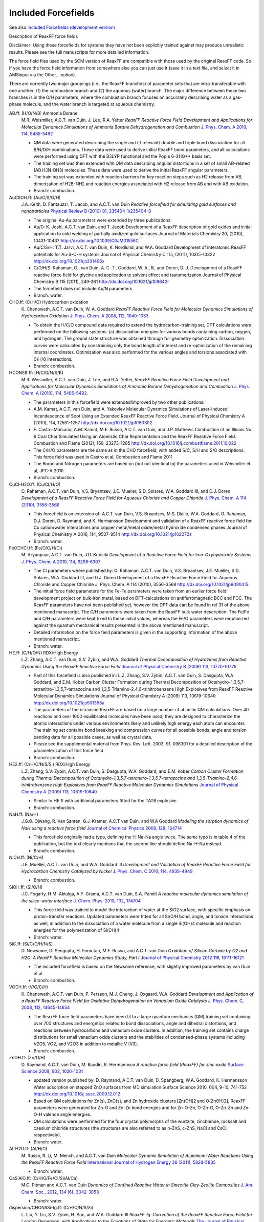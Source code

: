 Included Forcefields
####################

.. _forcefields: 

See also `Included Forcefields (development version) <Included_Forcefields_Trunk.html>`__


Description of ReaxFF force fields


Disclaimer:  Using these forcefields for systems they have not been explicitly trained against
may produce unrealistic results. Please see the full manuscripts for more detailed information.

The force field files used by the SCM version of ReaxFF are compatible with those used by the
original ReaxFF code. So if you have the force field information from somewhere else you can
just use it (save it in a text file, and select it in AMSinput via the Other... option).

There are currently two major groupings (i.e., the ReaxFF branches) of parameter sets that are
intra-transferable with one another: (1) the combustion branch and (2) the aqueous (water) branch.
The major difference between these two branches is in the O/H parameters, where the combustion
branch focuses on accurately describing water as a gas-phase molecule, and the water branch is
targeted at aqueous chemistry.

AB.ff: (H/O/N/B) Ammonia Borane
   M.R. Weismiller, A.C.T. van Duin, J. Lee, R.A. Yetter *ReaxFF Reactive Force Field Development and Applications for Molecular Dynamics Simulations of Ammonia Borane Dehydrogenation and Combustion* `J. Phys. Chem. A 2010, 114, 5485-5492 <http://dx.doi.org/10.1021/jp100136c>`__

   - QM data were generated describing the single and (if relevant) double and triple bond dissociation for all B/N/O/H combinations. These data were used to derive initial ReaxFF bond parameters, and all calculations were performed using DFT with the B3LYP functional and the Pople 6-311G** basis set.
   - The training set was then extended with QM data describing angular distortions in a set of small AB-related (AB  H3N-BH3) molecules. These data were used to derive the initial ReaxFF angular parameters.
   - The training set was extended with reaction barriers for key reaction steps such as H2 release from AB, dimerization of H2B-NH2 and reaction energies associated with H2 release from AB and with AB oxidation.
   - Branch: combustion.


AuCSOH.ff: (Au/C/S/O/H)
   J.A. Keith, D. Fantauzzi, T. Jacob, and A.C.T. van Duin *Reactive forcefield for simulating gold surfaces and nanoparticles* `Physical Review B (2010) 81, 235404-1/235404-8 <http://dx.doi.org/10.1103/PhysRevB.81.235404>`__

   - The original Au-Au parameters were extended by three publications:
   - Au/O: K. Joshi, A.C.T. van Duin, and T. Jacob Development of a ReaxFF description of gold oxides and initial application to cold welding of partially oxidized gold surfaces Journal of Materials Chemistry 20, (2010),  10431-10437 http://dx.doi.org/10.1039/C0JM01556C
   - Au/C/S/H: T.T. Jarvi, A.C.T. van Duin, K. Nordlund, and W.A. Goddard Development of interatomic ReaxFF potentials for Au-S-C-H systems Journal of Physical Chemistry C 115, (2011), 10315-10322 http://dx.doi.org/10.1021/jp201496x
   - C/O/H/S: Rahaman, O., van Duin, A. C. T., Goddard, W. A., III, and Doren, D. J. Development of a ReaxFF reactive force field for glycine and application to solvent effect and tautomerization Journal of Physical Chemistry B 115 (2011), 249-261 http://dx.doi.org/10.1021/jp108642r
   - The forcefield does not include Au/N parameters
   - Branch: water.


CHO.ff: (C/H/O) Hydrocarbon oxidation
   K.\  Chenoweth, A.C.T. van Duin, W. A. Goddard *ReaxFF Reactive Force Field for Molecular Dynamics Simulations of Hydrocarbon Oxidation* `J. Phys. Chem. A 2008, 112, 1040-1053 <http://dx.doi.org/10.1021/jp709896w>`__

   - To obtain the H/C/O compound data required to extend the hydrocarbon-training set, DFT calculations were performed on the following systems: (a) dissociation energies for various bonds containing carbon, oxygen, and hydrogen.  The ground state structure was obtained through full geometry optimization.  Dissociation curves were calculated by constraining only the bond length of interest and re-optimization of the remaining internal coordinates. Optimization was also performed for the various angles and torsions associated with C/H/O interactions.
   - Branch: combustion.


HCONSB.ff: (H/C/O/N/S/B)
   M.R. Weismiller, A.C.T. van Duin, J. Lee, and R.A. Yetter, *ReaxFF Reactive Force Field Development and Applications for Molecular Dynamics Simulations of Ammonia Borane Dehydrogenation and Combustion* `J. Phys. Chem. A (2010), 114, 5485-5492. <http://dx.doi.org/10.1021/jp100136c>`__

   - The parameters in this forcefield were extended/improved by two other publications:
   - A.M. Kamat, A.C.T. van Duin, and A. Yakovlev Molecular Dynamics Simulations of Laser-Induced Incandescence of Soot Using an Extended ReaxFF Reactive Force Field. Journal of Physical Chemistry A (2010), 114, 12561-1257 http://dx.doi.org/10.1021/jp1080302
   - F.\  Castro-Marcano, A.M. Kamat, M.F. Russo, A.C.T. van Duin, and J.P. Mathews Combustion of an Illinois No. 6 Coal Char Simulated Using an Atomistic Char Representation and the ReaxFF Reactive Force Field. Combustion and Flame (2012), 159, 23273-1285 http://dx.doi.org/10.1016/j.combustflame.2011.10.022
   - The C/H/O parameters are the same as in the CHO forcefield, with added S/C, S/H and S/O descriptions. This force field was used in Castro et al, Combustion and Flame 2011
   - The Boron and Nitrogen parameters are based on (but not identical to) the parameters used in Weismiller et al, JPC-A 2010.
   - Branch: combustion.


CuCl-H2O.ff: (Cu/Cl/H/O)
   O.\  Rahaman, A.C.T. van Duin, V.S. Bryantsev, J.E. Mueller, S.D. Solares, W.A. Goddard III, and D.J. Doren *Development of a ReaxFF Reactive Force Field for Aqueous Chloride and Copper Chloride* `J. Phys. Chem. A 114 (2010), 3556-3568 <http://dx.doi.org/10.1021/jp9090415>`__

   - This forcefield is an extension of: A.C.T. van Duin, V.S. Bryantsev, M.S. Diallo, W.A. Goddard, O. Rahaman, D.J. Doren, D. Raymand, and K. Hermansson Development and validation of a ReaxFF reactive force field for Cu cation/water interactions and copper metal/metal oxide/metal hydroxide condensed phases Journal of Physical Chemistry A 2010, 114, 9507-9514 http://dx.doi.org/10.1021/jp102272z
   - Branch: water.


FeOCHCl.ff: (Fe/O/C/H/Cl)
   M.\  Aryanpour, A.C.T. van Duin, J.D. Kubicki *Development of a Reactive Force Field for Iron-Oxyhydroxide Systems* `J. Phys. Chem. A 2010, 114, 6298-6307 <http://dx.doi.org/10.1021/jp101332k>`__

   - The Cl parameters where published by: O. Rahaman, A.C.T. van Duin, V.S. Bryantsev, J.E. Mueller, S.D. Solares, W.A. Goddard III, and D.J. Doren Development of a ReaxFF Reactive Force Field for Aqueous Chloride and Copper Chloride J. Phys. Chem. A 114 (2010), 3556-3568 http://dx.doi.org/10.1021/jp9090415
   - The initial force field parameters for the Fe-Fe parameters were taken from an earlier force field development project on bulk-iron metal, based on DFT-calculations on antiferromagnetic BCC and FCC. The ReaxFF parameters have not been published yet, however the DFT data can be found in ref 31 of the above mentioned manuscript. The O/H parameters were taken from the ReaxFF bulk water description. The Fe/Fe and O/H parameters were kept fixed to these initial values, whereas the Fe/O parameters were reoptimized against the quantum mechanical results presented in the above mentioned manuscript.
   - Detailed information on the force field parameters is given in the supporting information of the above mentioned manuscript.
   - Branch: water.


HE.ff: (C/H/O/N) RDX/High Energy
   L.Z. Zhang, A.C.T. van Duin, S.V. Zybin, and W.A. Goddard *Thermal Decomposition of Hydrazines from Reactive Dynamics Using the ReaxFF Reactive Force Field* `Journal of Physical Chemistry B (2009) 113, 10770-10778 <http://dx.doi.org/10.1021/jp900194d>`__

   - Part of this forcefield is also published in: L.Z. Zhang, S.V. Zybin, A.C.T. van Duin, S. Dasgupta, W.A. Goddard, and E.M. Kober Carbon Cluster Formation during Thermal Decomposition of Octahydro-1,3,5,7-tetranitro-1,3,5,7-tetrazocine and 1,3,5-Triamino-2,4,6-trinitrobenzene High Explosives from ReaxFF Reactive Molecular Dynamics Simulations Journal of Physical Chemistry A (2009) 113, 10619-10640 http://dx.doi.org/10.1021/jp901353a

   - The parameters of the nitramine ReaxFF are based on a large number of ab initio QM calculations. Over 40 reactions and over 1600 equilibrated molecules have been used; they are designed to characterize the atomic interactions under various environments likely and unlikely high energy each atom can encounter. The training set contains bond breaking and compression curves for all possible bonds, angle and torsion bending data for all possible cases, as well as crystal data.
   - Please see the supplemental material from Phys. Rev. Lett. 2003, 91, 098301 for a detailed description of the parameterization of this force field.
   - Branch: combustion.


HE2.ff: (C/H/O/N/S/Si) RDX/High Energy
   L.Z. Zhang, S.V. Zybin, A.C.T. van Duin, S. Dasgupta, W.A. Goddard, and E.M. Kober *Carbon Cluster Formation during Thermal Decomposition of Octahydro-1,3,5,7-tetranitro-1,3,5,7-tetrazocine and 1,3,5-Triamino-2,4,6-trinitrobenzene High Explosives from ReaxFF Reactive Molecular Dynamics Simulations* `Journal of Physical Chemistry A (2009) 113, 10619-10640 <http://dx.doi.org/10.1021/jp901353a>`__

   - Similar to HE.ff with additional parameters fitted for the TATB explosive
   - Branch: combustion.


NaH.ff: (Na/H)
   J.G.O. Ojwang, R. Van Santen, G.J. Kramer, A.C.T van Duin, and W.A Goddard *Modeling the sorption dynamics of NaH using a reactive force field* `Journal of Chemical Physics 2008, 128, 164714 <http://dx.doi.org/10.1063/1.2908737>`__

   - This forcefield originally had a typo, defining the H-Na-Na angle twice. The same typo is in table 4 of the publication, but the text clearly mentions that the second line should define Na-H-Na instead.
   - Branch: combustion.


NiCH.ff: (Ni/C/H)
   J.E. Mueller, A.C.T. van Duin, and W.A. Goddard III *Development and Validation of ReaxFF Reactive Force Field for Hydrocarbon Chemistry Catalyzed by Nickel* `J. Phys. Chem. C 2010, 114, 4939-4949 <http://dx.doi.org/10.1021/jp9035056>`__

   - Branch: combustion.


SiOH.ff: (Si/O/H)
   J.C. Fogarty, H.M. Aktulga, A.Y. Grama, A.C.T. van Duin, S.A. Pandit *A reactive molecular dynamics simulation of the silica-water interface* `J. Chem. Phys. 2010, 132, 174704 <http://dx.doi.org/10.1063/1.3407433>`__

   - This force field was trained to model the interaction of water at the SiO2 surface, with specific emphasis on proton-transfer reactions.  Updated parameters were fitted for all Si/O/H bond, angle, and torsion interactions as well, in addition to the dissociation of a water molecule from a single Si(OH)4 molecule and reaction energies for the polymerization of Si(OH)4
   - Branch: water.


SiC.ff: (Si/C/O/H/N/S)
   D.\  Newsome, D. Sengupta, H. Foroutan, M.F. Russo, and A.C.T. van Duin *Oxidation of Silicon Carbide by O2 and H2O: A ReaxFF Reactive Molecular Dynamics Study, Part I* `Journal of Physical Chemistry 2012 116, 16111-16121 <http://dx.doi.org/10.1021/jp306391p>`__

   - The included forcefield is based on the Newsome reference, with slightly improved parameters by van Duin et al.
   - Branch: combustion.


VOCH.ff: (V/O/C/H)
   K.\  Chenoweth, A.C.T. van Duin, P. Persson, M.J. Cheng, J. Oxgaard, W.A. Goddard *Development and Application of a ReaxFF Reactive Force Field for Oxidative Dehydrogenation on Vanadium Oxide Catalysts* `J. Phys. Chem. C, 2008, 112, 14645-14654 <http://dx.doi.org/10.1021/jp802134x>`__

   - The ReaxFF force field parameters have been fit to a large quantum mechanics (QM) training set containing over 700 structures and energetics related to bond dissociations, angle and dihedral distortions, and reactions between hydrocarbons and vanadium oxide clusters. In addition, the training set contains charge distributions for small vanadium oxide clusters and the stabilities of condensed-phase systems including V2O5, VO2, and V2O3 in addition to metallic V (V0).
   - Branch: combustion.


ZnOH.ff: (Zn/O/H)
   D.\  Raymand, A.C.T. van Duin, M. Baudin, K. Hermannson *A reactive force field (ReaxFF) for zinc oxide* `Surface Science 2008, 602, 1020-1031 <http://dx.doi.org/10.1016/j.susc.2007.12.023>`__

   - updated version published by: D. Raymand, A.C.T. van Duin, D. Spangberg, W.A. Goddard, K. Hermansson Water adsorption on stepped ZnO surfaces from MD simulation Surface Science 2010, 604, 9-10, 741-752 http://dx.doi.org/10.1016/j.susc.2009.12.012
   - Based on QM calculations for Zn(s), ZnO(s), and Zn hydroxide clusters [Zn(OH)2 and O(ZnOH)2], ReaxFF parameters were generated for Zn-O and Zn-Zn bond energies and for Zn-O-Zn, O-Zn-O, O-Zn-Zn and Zn-O-H valence angle energies.
   - QM calculations were performed for the four crystal polymorphs of the wurtzite, zincblende, rocksalt and caesium chloride structures (the structures are also referred to as h-ZnS, c-ZnS, NaCl and CsCl, respectively).
   - Branch: water.


Al-H2O.ff: (Al/H/O)
   M.\  Russo, R. Li, M. Mench, and A.C.T. van Duin *Molecular Dynamic Simulation of Aluminum-Water Reactions Using the ReaxFF Reactive Force Field* `International Journal of Hydrogen Energy 36 (2011), 5828-5835 <http://dx.doi.org/10.1016/j.ijhydene.2011.02.035>`__

   - Branch: water.


CaSiAlO.ff: (C/H/O/Fe/Cl/Si/Al/Ca)
   M.C. Pitman and A.C.T. van Duin *Dynamics of Confined Reactive Water in Smectite Clay-Zeolite Composites* `J. Am. Chem. Soc., 2012, 134 (6), 3042-3053 <http://dx.doi.org/10.1021/ja208894m>`__

   - Branch: water.


dispersion/CHONSSi-lg.ff: (C/H/O/N/S/Si)
   L.\  Liu, Y. Liu, S.V. Zybin, H. Sun, and W.A. Goddard III *ReaxFF-lg: Correction of the ReaxFF Reactive Force Field for London Dispersion, with Applications to the Equations of State for Energetic Materials* `The Journal of Physical Chemistry A, 2011, 115(40), 11016-11022 <http://dx.doi.org/10.1021/jp201599t>`__

   - This forcefield adds London dispersion correction terms to reaxFF, and is optimized for the energetic materials RDX, PETN, TATB, and NM plus graphite, polyethylene, solid carbon dioxide, and solid N2, using the low temperature crystal structures to determine the lg correction parameters.
   - Branch: combustion.


CHOFeAlNiCuS.ff: (C/H/O/Fe/Al/Ni/Cu/S)
   O.\  Rahaman, A.C.T. van Duin, W.A. Goddard III, and D.J. Doren *Development of a ReaxFF reactive force field for glycine and application to solvent effect and tautomerization* `Journal of Physical Chemistry B 115 (2011), 249-261. <http://dx.doi.org/10.1021/jp204894m>`__

   - C/O/H parameters only. The Cu/Fe/Al/Ni parameters are from: Y.K. Shin, H. Kwak, C. Zou, A.V. Vasenkov, and A.C.T. van Duin Development and Validation of a ReaxFF Reactive Force Field for Fe/Al/Ni Alloys: Molecular Dynamics Study of Elastic Constants, Diffusion, and Segregation J. Phys. Chem. A, 2012, 116 (49), pp 12163--12174 http://dx.doi.org/10.1021/jp308507x
   - Not all cross-terms between the two forcefield files are defined, which might cause problems if the system has (for example) C-Cu interactions.
   - Branch: water.


AuSCH_2011.ff: (Au/S/C/H)
   T.T. Jarvi, A.C.T. van Duin, K. Nordlund, and W.A. Goddard III, *Development of Interatomic ReaxFF Potentials for Au-S-C-H Systems* `J. Phys. Chem. A, 115, 10315-10322 (2011) <http://dx.doi.org/10.1021/jp201496x>`__

   - Branch: combustion.


AuSCH_2013.ff: (Au/S/C/H)
   Gyun-Tack Bae and Christine M. Aikens *Improved ReaxFF Force Field Parameters for Au-S-C-H Systems* `Journal of Physical Chemistry A 2013 117 (40), 10438-10446 <http://dx.doi.org/10.1021/jp405992m>`__

   - Based upon: T.T. Jarvi, A.C.T. van Duin, K. Nordlund, and W.A. Goddard Development of interatomic ReaxFF potentials for Au-S-C-H systems. Journal of Physical Chemistry C 115, (2011), 10315-10322.
   - yields improvements for bond bending potential energy surfaces
   - aimes to agree with DFT geometries of small clusters and gold-thiolate nanoparticles
   - Branch: combustion.


PDMSDecomp.ff: (C/H/O/Si)
   K.\  Chenoweth, S. Cheung, A.C.T. van Duin, W.A. Goddard III, and E.M. Kober *Simulations on the Thermal Decomposition of a Poly(dimethylsiloxane) Polymer Using the ReaxFF Reactive Force Field* `J. Am. Chem. Soc., 2005, 127 (19), pp 7192-7202 <http://dx.doi.org/10.1021/ja050980t>`__

   - Specialized forcefield, designed to "investigate the failure of the poly(dimethylsiloxane) polymer (PDMS) at high temperatures and pressures and in the presence of various additives"
   - Line from the torsion block was referring to non-existent atoms from the atomic block and thus was removed.
   - Branch: combustion.


TiOCHNCl.ff: (C/H/O/N/S/Mg/P/Na/Ti/Cl/F)
   S.Y. Kim, A.C.T. van Duin, and J.D. Kubicki *Molecular dynamics simulations of the interactions between TiO2 nanoparticles and water with Na+ and Cl-, methanol, and formic acid using a reactive force field* `Journal of Materials Research / Volume 28 / Issue 03 / 2013, pp 513-520 <http://dx.doi.org/10.1557/jmr.2012.367>`__

   - used for simulating TiO2(both rutile and anatase) nanoparticles with water, methanol, and formic acid
   - The force field was validated by comparing water dissociative adsorption percentage and bond length between Na-O with density functional theory (DFT) and experimental results
   - Branch: water.


PtCH.ff: (C/H/Pt)
   C.F. Sanz-Navarro, P. Astrand, De Chen, M. Ronning, A.C.T. van Duin, T. Jacob, and W.A. Goddard III *Molecular Dynamics Simulations of the Interactions between Platinum Clusters and Carbon Platelets* `J. Phys. Chem. A 112, 1392-1402 (2008) <http://dx.doi.org/10.1021/jp074806y>`__

   - Branch: combustion.


BaYZrCHO.ff: (C/H/O/Ba/Zr/Y)
   A.C.T. van Duin, B.V. Merinov, S.S. Jang, and W.A. Goddard III *ReaxFF Reactive Force Field for Solid Oxide Fuel Cell Systems with Application to Oxygen Ion Transport in Yttria-Stabilized Zirconia* `J. Phys. Chem. A, 112, 3133-3140 (2008) <http://dx.doi.org/10.1021/jp076775c>`__

   - Branch: combustion.


CHONSSiPtZrNiCuCo.ff: (C/H/O/N/S/Si/Pt/Zr/Ni/Cu/Co)
   K.D. Nielson, A.C.T. van Duin, J. Oxgaard, W.Q. Deng, and W.A. Goddard III *Development of the ReaxFF Reactive Force Field for Describing Transition Metal Catalyzed Reactions, with Application to the Initial Stages of the Catalytic Formation of Carbon Nanotubes* `J. Phys. Chem. A, 109, 493-499 (2005) <http://dx.doi.org/10.1021/jp046244d>`__

   - Branch: combustion.


Glycine.ff: (C/H/O/N)
   O.\  Rahaman, A.C.T. van Duin, W.A. Goddard III, and D.J. Doren, *Development of a ReaxFF Reactive Force Field for Glycine and Application to Solvent Effect and Tautomerization* `J. Phys. Chem. B, 115, 249-261 (2011) <http://dx.doi.org/10.1021/jp108642r>`__

   - Line from the valence angle block was referring to non-existent atoms from the atomic block and thus was removed.
   - Branch: water.


SiONH.ff: (C/H/O/N/Si/S)
   A.D. Kulkarni, D.G. Truhlar, S.G. Srinivasan, A.C.T. van Duin, P. Norman, and T.E. Schwartzentruber *Oxygen Interactions with Silica Surfaces: Coupled Cluster and Density Functional Investigation and the Development of a New ReaxFF Potential* `J. Phys. Chem. C, 2013, 117 (1), pp 258-269 <http://dx.doi.org/10.1021/jp3086649>`__

   - Aimed at oxygen interactions with realistic silica surfaces
   - Lines from the valence angle block was referring to non-existent atoms from the atomic block and thus was removed.
   - Branch: combustion.


CHOFe.ff: (C/H/O/Fe/Cl/Si/Al)
   Chenyu Zou, A.C.T. Van Duin *Investigation of Complex Iron Surface Catalytic Chemistry Using the ReaxFF Reactive Force Field Method* `JOM, December 2012, Volume 64, Issue 12, pp 1426-1437 <http://dx.doi.org/10.1007/s11837-012-0463-5>`__

   - only the parameters for Fe (and crossterms) differ from the CHOAlSi.ff forcefield
   - Branch: water.


CHOAlSi.ff: (C/H/O/Fe/Cl/Si/Al)
   F.\  Castro-Marcanoa, A.C.T. van Duin *Comparison of thermal and catalytic cracking of 1-heptene from ReaxFF reactive molecular dynamics simulations* `Combustion and Flame, Volume 160, Issue 4, April 2013, Pages 766-775 <http://dx.doi.org/10.1016/j.combustflame.2012.12.007>`__

   - only the parameters for Fe (and crossterms) differ from the CHOFe.ff forcefield
   - Branch: water.


CHOLi.ff: (C/H/O/N/S/Mg/P/Na/Li)
   D.\  Bedrov, G.D. Smith, A.C.T. van Duin *Reactions of Singly-Reduced Ethylene Carbonate in Lithium Battery Electrolytes: A Molecular Dynamics Simulation Study Using the ReaxFF* `Journal of Physical Chemistry A, 2012, 116 (11), pp 2978-2985 <http://dx.doi.org/10.1021/jp210345b>`__

   - specifically generated for simulating Lithium battery electrolytes
   - must be used in combination with the MOLCHARGE keyword to set a charge restraint on Li and CO3!
   - Branch: water.


SiOAlLi.ff: (H/O/Si/Al/Li)
   B.\  Narayanan, A.C.T. van Duin, B.B. Kappes, I.E. Reimanis and C.V. Ciobanu *A reactive force field for lithium-aluminum silicates with applications to eucryptite phases* `Modelling and Simulation in Materials Science and Engineering 2012 20 015002 <http://dx.doi.org/10.1088/0965-0393/20/1/015002>`__

   - Branch: water.


PdO.ff: (Pd/O)
   T.P. Senftle, R.J. Meyer, M.J. Janik and A.C.T. van Duin *Development of a ReaxFF potential for Pd/O and application to palladium oxide formation* `The Journal of Chemical Physics 139, 044109 (2013) <http://dx.doi.org/10.1063/1.4815820>`__

   - used for studying Oxidation states of Pd nanoparticles, surfaces and bulk configurations with a GCMC method
   - Branch: combustion.


PdH.ff: (Pd/H)
   T.P. Senftle, M.J. Janik and A.C.T. van Duin *A ReaxFF Investigation of Hydride Formation in Palladium Nanoclusters via Monte Carlo and Molecular Dynamics Simulations* `The Journal of Physical Chemistry C, 2014, 118 (9), pp 4967-4981 <http://dx.doi.org/10.1021/jp411015a>`__

   - used in combination with a GCMC method
   - Branch: combustion.


Co.ff: (Co)
   Xue-Qing Zhang, E. Iype, S.V. Nedea, A.P.J. Jansen, B.M. Szyja, E.J.M. Hensen, and R.A. van Santen *Site Stability on Cobalt Nanoparticles: A Molecular Dynamics ReaxFF Reactive Force Field Study* `The Journal of Physical Chemistry C, 2014, 118 (13), pp 6882-6886 <http://dx.doi.org/10.1021/jp500053u>`__

   - forcefield was generated using a recently developed Monte Carlo algorithm with simulated annealing.
   - Branch: combustion.


CHONSMgPNaCuCl.ff: (C/H/O/N/S/Mg/P/Na/Cu/Cl)
   Susanna Monti, Cui Li, and Vincenzo Carravetta *Reactive Dynamics Simulation of Monolayer and Multilayer Adsorption of Glycine on Cu(110)* `J. Phys. Chem. C, 2013, 117 (10), pp 5221-5228 <http://dx.doi.org/10.1021/jp312828d>`__

   - Reactive MD-force field for amino acids on copper
   - Branch: water.


CHOSMoNiLiBFPN.ff: (C/H/O/S/Mo/Ni/Li/B/F/P/N)
   Md M. Islam, V.S. Bryantsev, A.C.T. van Duin *ReaxFF Reactive Force Field Simulations on the Influence of Teflon on Electrolyte Decomposition during Li/SWCNT Anode Discharge in Lithium-Sulfur Batteries* `J. Electrochem. Soc. 2014 volume 161, issue 8, E3009-E3014 <http://dx.doi.org/10.1149/2.005408jes>`__

   - forcefield for Electrochemistry in Li-S batteries
   - Branch: combustion.


CHONSSiNaFZr.ff: (C/H/O/N/S/Si/Na/F/Zr)
   A.\  Rahnamoun and A.C.T. van Duin *Reactive Molecular Dynamics Simulation on the Disintegration of Kapton, POSS Polyimide, Amorphous Silica, and Teflon during Atomic Oxygen Impact Using the Reaxff Reactive Force-Field Method* `J. Phys. Chem. A, 2014, 118 (15), pp 2780-2787 <http://dx.doi.org/10.1021/jp4121029>`__

   - comments in the forcefield file: interactions with water and Na+ Fogarty et al. JCP-2010 ; with glycine + C/H/F parameters; Si-F bond/offdiag/angle parameters; Si-S dummy parameters + S-O-H parameters(Yun 2012 Oct8) + H-F bond/offdiag (Jan14 2013 Joon) Jan31: added Zr/O/H/C
   - Branch: water.


TiClOH.ff: (C/H/O/N/S/Mg/P/Na/Ti/Cl/F)
   Sung-Yup Kim and A.C.T. van Duin *Simulation of Titanium Metal/Titanium Dioxide Etching with Chlorine and Hydrogen Chloride Gases Using the ReaxFF Reactive Force Field* `J. Phys. Chem. A, 2013, 117 (27), pp 5655-5663 <http://dx.doi.org/10.1021/jp4031943>`__

   - adaptation/evolution of the TiOCHNCl.ff forcefield by Kim, S.-Y. et al.
   - Branch: water.


CHONSSiNaAl.ff: (C/H/O/N/S/Si/Na/Al)
   C.\  Bai, L. Liu, and H. Sun *Molecular Dynamics Simulations of Methanol to Olefin Reactions in HZSM-5 Zeolite Using a ReaxFF Force Field* `J. Phys. Chem. C, 2012, 116 (12), pp 7029-7039 <http://dx.doi.org/10.1021/jp300221j>`__

   - used to simulate methanol to olefin (MTO) reactions in H-ZSM-5 zeolite
   - Branch: water.


undocumented/NiCH.ff: (Ni/C/H/O/N/S/F/Pt/Cl)
   Unknown *No Name* `Not published <http://>`__

   - This forcefield is from april 2009, and is not published
   - Branch: combustion.


LiS.ff: (Li/S)
   Md M. Islam, A. Ostadhossein, O. Borodin, A.T. Yeates, W.W. Tipton, R.G. Hennig, N. Kumar, and A.C.T. van Duin *ReaxFF molecular dynamics simulations on lithiated sulfur cathode materials* `Phys. Chem. Chem. Phys., 2015,17, 3383-3393 <http://dx.doi.org/10.1039/C4CP04532G>`__

   - Developed for and used to study Sulfur cathode behavior in Li battery cells
   - Branch: combustion.


CHONSSiPtNiCuCoZrYBa.ff: (C/H/O/N/S/Si/Pt/Ni/Cu/Co/Zr/Y/Ba)
   B.V. Merinov, J.E. Mueller, A.C.T. van Duin, Qi An, and W.A. Goddard III *ReaxFF Reactive Force-Field Modeling of the Triple-Phase Boundary in a Solid Oxide Fuel Cell* `J. Phys. Chem. Lett., 2014, 5 (22), pp 4039-4043 <http://dx.doi.org/10.1021/jz501891y>`__

   - Force field was developed by combining the YSZ and Ni/C/H descriptions
   - From the summary: "The products obtained in our simulations are the same as those in experiment, which indicates that the developed ReaxFF potential properly describes complex physicochemical processes, such as the oxide-ion diffusion, fuel conversion, water formation reaction, coking, and delamination, occurring at the TPB and can be recommended for further computational studies of the fuel/electrode/electrolyte interfaces in a SOFC"
   - The Aa atom type is a rename of the Zr atom type, which was defined twice.
   - Branch: combustion.


CHONSSiNaP.ff: (C/H/O/N/S/Si/Na/P)
   Bo Zhang, A.C.T. van Duin and J.K. Johnson *Development of a ReaxFF Reactive Force Field for Tetrabutylphosphonium Glycinate/CO2 Mixtures* `J. Phys. Chem. B, 2014, 118 (41), pp 12008-12016 <http://dx.doi.org/10.1021/jp5054277>`__

   - The forcefield file mentions "Gly with dummy N-P parameters"
   - It was developed for studying Carbon dioxide interactions with the ionic liquid tetrabutylphosphonium glycinate, both physical and chemical absorption.
   - Several lines from valence angle block were referring to non-existent atoms from the atomic block and thus were removed.
   - Branch: combustion.


CHOLi_2.ff: (C/H/O/Li)
   M.\  Raju, P. Ganesh, P.R.C. Kent, and A.C.T. van Duin *Reactive Force Field Study of Li/C Systems for Electrical Energy Storage* `J. Chem. Theory Comput., 2015, 11 (5), pp 2156-2166 <http://dx.doi.org/10.1021/ct501027v>`__

   - Used for studying Li/C systems with GCMC and MD
   - Also contains parameters for "Vi" and "Gl", but these virtual elements are not mentioned in the paper
   - Parameters were fitted using a training set consisting, amongst others, of Li binding energies on pristine graphene and graphite, Li migration pathways in graphite and Li dissociation pathways in different hydrocarbons
   - The forcefield was validated by a side-by-side comparison of ReaxFF and DFT energies for Li binding on a divacancy, and ReaxFF and DFT ground-state configurations for stage II and stage I stacking in graphite obtained using GCMC simulations
   - The forcefield reproduces the in-plane Li ordering as well as the graphite stacking sequence for stage II and stage I compounds
   - Branch: water.


CHONSSiCaCsKSrNaMgAlCu.ff: (C/H/O/N/S/Si/Ca/Cs/K/Sr/Na/Mg/Al/Cu)
   G.M. Psofogiannakis, J.F. McCleerey, E. Jaramillo and A.C.T. van Duin *ReaxFF Reactive Molecular Dynamics Simulation of the Hydration of Cu-SSZ-13 Zeolite and the Formation of Cu Dimers* `J. Phys. Chem. C, 2015, 119 (12), pp 6678-6686 <http://dx.doi.org/10.1021/acs.jpcc.5b00699>`__

   - This Cu/Si/Al/O/H forcefield was developed for and used in MD simulations of the hydration of Cu-exchanged SSZ-13 catalyst.
   - The force field was developed by merging and expanding previously tested and published ReaxFF force fields for Si/Al/O/H systems and Cu/O/H systems (citations 19-26 of the publication)
   - This forcefield is an extension of K.L. Joshi et al 2014, http://dx.doi.org/10.1039/C4CP02612H, all non-Cu parameters are the same.
   - Branch: water.


HOSMg.ff: (H/O/S/Mg)
   E.\  Iype, M. Hütter, A.P.J. Jansen, S.V. Nedea and C.C.M. Rindt *Parameterization of a reactive force field using a Monte Carlo algorithm* `J. Comput. Chem., 2013, 34: 1143-1154 <http://dx.doi.org/10.1002/jcc.23246>`__

   - This forcefield is optimized with a metropolis Monte-Carlo algorithm with simulated annealing to search for the optimum parameters for the ReaxFF force field in a high- dimensional parameter space.
   - The optimization is done against a set of quantum chemical data for MgSO4 hydrates.
   - Branch: combustion.


CHONSMgPNaCuCl_v2.ff: (C/H/O/N/S/Mg/P/Na/Cu/Cl)
   S.\  Monti,  A. Corozzi, P. Fristrup, K.L. Joshi, Yun Kyung Shin, P. Oelschlaeger, A.C.T. van Duin and V. Baronee *Exploring the conformational and reactive dynamics of biomolecules in solution using an extended version of the glycine reactive force field* `Phys. Chem. Chem. Phys., 2013,15, 15062-15077 <http://dx.doi.org/10.1039/C3CP51931G>`__

   - This forcefield is an extension of CHONSMgPNaCuCl.ff by S. Monti et al., J. Phys. Chem. C, 2013, 117 (10), pp 5221-5228, http://dx.doi.org/10.1021/jp312828d
   - Developed for peptide and protein simulations
   - Branch: water.


OPt.ff: (O/Pt)
   D.\  Fantauzzi, J. Bandlow, L. Sabo, J.E. Mueller, A.C.T. van Duin and T. Jacob *Development of a ReaxFF potential for Pt-O systems describing the energetics and dynamics of Pt-oxide formation* `Phys. Chem. Chem. Phys., 2014,16, 23118-23133 <http://dx.doi.org/10.1039/C4CP03111C>`__

   - Pt-Pt parameters for bulk platinum phases, low & high-index platinum surfaces and nanoclusters.
   - O-Pt parameters for bulk platinum oxides, as well as oxygen adsorption and oxide formation on Pt(111) terraces and the {111} and {100} steps connecting them.
   - Branch: combustion.


CHONSMgPNaTiClF.ff: (C/H/O/N/S/Mg/P/Na/Ti/Cl/F)
   Stijn Huygh, Annemie Bogaerts, Adri C.T. van Duin and Erik C. Neyts *Development of a ReaxFF reactive force field for intrinsic point defects in titanium dioxide* `Computational Materials Science, Volume 95, December 2014, Pages 579-591, ISSN 0927-0256 <http://dx.doi.org/10.1016/j.commatsci.2014.07.056>`__

   - Forcefield developed for studying the influence of intrinsic point defects on the chemistry with TiO2 condensed phases.
   - Forcefield seems to be based on TiOCHNCl.ff, http://dx.doi.org/10.1557/jmr.2012.367
   - Branch: water.


LiSi.ff: (Li/Si)
   A.\  Ostadhossein, E.D. Cubuk, G.A. Tritsaris, E. Kaxiras, S. Zhanga and A.C.T. van Duin *Stress effects on the initial lithiation of crystalline silicon nanowires: reactive molecular dynamics simulations using ReaxFF* `Phys. Chem. Chem. Phys., 2015,17, 3832-3840 <http://dx.doi.org/10.1039/C4CP05198J>`__

   - Branch: combustion.


CHOFeAlNiCuSCr.ff: (C/H/O/Fe/Al/Ni/Cu/S/Cr)
   Y.K. Shin, H. Kwak, A.V. Vasenkov, D. Sengupta and A.C.T. van Duin *Development of a ReaxFF Reactive Force Field for Fe/Cr/O/S and Application to Oxidation of Butane over a Pyrite-Covered Cr2O3 Catalyst* `ACS Catalysis, 2015, 5 (12), pp 7226-7236 <http://dx.doi.org/10.1021/acscatal.5b01766>`__

   - Forcefield optimized for Fe/Cr/O/S
   - Branch: water.


CHOFeAlNiCuSCr_v2.ff: (C/H/O/Fe/Al/Ni/Cu/S/Cr) Ni-O-vacancy
   C.\  Zou et al. *Molecular dynamics simulations of the effects of vacancies on nickel self-diffusion, oxygen diffusion and oxidation initiation in nickel, using the ReaxFF reactive force field* `Acta Materialia, Volume 83, 15 January 2015, Pages 102-112 <http://dx.doi.org/10.1016/j.actamat.2014.09.047>`__

   - Forcefield optimized for Ni/O, trained with a QM data on Ni, NiO and vacancies
   - The non-carbon parameters are the same as in CHOFeAlNiCuSCr_v3.ff
   - Branch: water.


CHOFeAlNiCuSCr_v3.ff: (C/H/O/Fe/Al/Ni/Cu/S/Cr)
   F.\  Tavazza, T.P. Senftle, C. Zou, C.A. Becker and A.C.T van Duin *Molecular Dynamics Investigation of the Effects of Tip-Substrate Interactions during Nanoindentation* `J. Phys. Chem. C, 2015, 119 (24), pp 13580-13589 <http://dx.doi.org/10.1021/acs.jpcc.5b01275>`__

   - Combination of the C.ff (condensed carbon) forcefield with Ni/C/O/H parameters
   - The non-carbon parameters are the same as in CHOFeAlNiCuSCr_v2.ff
   - Branch: water.


C.ff: (C) C-2013
   S.G. Srinivasan, A.C.T. van Duin and P. Ganesh *Development of a ReaxFF Potential for Carbon Condensed Phases and Its Application to the Thermal Fragmentation of a Large Fullerene* `J. Phys. Chem. A, 2015, 119 (4), pp 571-580 <http://dx.doi.org/10.1021/jp510274e>`__

   - Forcefield designed for modeling Carbon condensed phases
   - Branch: combustion.


CHONSSiGe.ff: (C/H/O/N/S/Si/Ge)
   G.\  Psofogiannakis and A.C.T van Duin *Development of a ReaxFF reactive force field for Si/Ge/H systems and application to atomic hydrogen bombardment of Si, Ge, and SiGe (100) surfaces* `Surface Science 2016, Vol. 646, pp 253-260 <http://dx.doi.org/10.1016/j.susc.2015.08.019>`__

   - Forcefield designed for bombardment of Si, Ge and SiGe surfaces with atomic hydrogen.
   - Branch: combustion.


CHONSFPtClNi.ff: (C/H/O/N/S/F/Pt/Cl/Ni) Water-Pt-Ni-Nafion
   D.\  Fantauzzi, J.E. Mueller, L. Sabo, A.C.T. van Duin and T. Jacob *Surface Buckling and Subsurface Oxygen: Atomistic Insights into the Surface Oxidation of Pt(111)* `ChemPhysChem, 2015, Vol.16: 2797-2802 <http://dx.doi.org/10.1002/cphc.201500527>`__

   - extension of the OPt.ff forcefield parameters
   - Branch: water.


CHONSSiPtZrNiCuCoHeNeArKrXe.ff: (C/H/O/N/S/Si/Pt/Zr/Ni/Cu/Co/He/Ne/Ar/Kr/Xe)
   A.M. Kamat, A.C.T. van Duin and A. Yakovlev *Molecular Dynamics Simulations of Laser-Induced Incandescence of Soot Using an Extended ReaxFF Reactive Force Field* `J. Phys. Chem. A, 2010, 114 (48), pp 12561-12572 <http://dx.doi.org/10.1021/jp1080302>`__

   - forcefield designed for the study of Laser-induced incandescense of soot
   - Branch: combustion.


CHOSFClN.ff: (C/H/O/S/F/Cl/N)
   M.A. Wood, A.C.T. van Duin and A. Strachan *Coupled Thermal and Electromagnetic Induced Decomposition in the Molecular Explosive alpha-HMX; A Reactive Molecular Dynamics Study* `J. Phys. Chem. A, 2014, 118 (5), pp 885-895 <http://dx.doi.org/10.1021/jp406248m>`__

   - forcefield designed for studying the combustion of the high-energy material a-HMX
   - Branch: combustion.


Mue2016.ff: (C/H/O/S)
   Julian Mueller and Bernd Hartke *ReaxFF Reactive Force Field for Disulfide Mechanochemistry, Fitted to Multireference ab Initio Data;* `J. Chem. Theory Comput., 2016, xxx, xxx <http://dx.doi.org/10.1021/acs.jctc.6b00461>`__

   - forcefield for studying S-S bond ruptures in mechanophores upon mechanical stress. Ambient conditions, both in gas phase and toluene solvent.
   - Branch: combustion.


CBN.ff: (C/H/B/N)
   Sung Jin Pai, Byung Chul Yeoa and Sang Soo Han  *Reactive force field for the improved design of liquid CBN hydrogen storage materials* `Phys. Chem. Chem. Phys., 2016, 18, pp 1818-1827 <http://dx.doi.org/10.1039/C5CP05486A>`__

   - forcefield for studying liquid CBN (carbon-boron-nitrogen) hydrogen-storage materials.
   - Branch: combustion.


AgZnO.ff: (C/H/O/N/Si/Cu/Ag/Zn)
   A.\  Lloyd, D. Cornil, A.C.T. van Duin, D. van Duin, R. Smith, S.D. Kenny, J. Cornil and D. Beljonne *Development of a ReaxFF potential for Ag/Zn/O and application to Ag deposition on ZnO* `Surface Science, 2016, 645, pp 67-73    <http://dx.doi.org/10.1016/j.susc.2015.11.009>`__

   - ReaxFF potential for Ag/Zn/O used to study Ag deposition on ZnO.
   - Branch: water.


AlCHO.ff: (Al/C/H/O)
   Sungwook Hong and Adri C. T. van Duin *Atomistic-Scale Analysis of Carbon Coating and Its Effect on the Oxidation of Aluminum Nanoparticles by ReaxFF-Molecular Dynamics Simulations* `J. Phys. Chem. C, 2016, 120 (17), pp 9464-9474 <http://dx.doi.org/10.1021/acs.jpcc.6b00786>`__

   - ReaxFF potential for Al/C interactions. Used to investigate carbon coating and its effect on the oxidation of aluminum nanoparticles (ANPs)
   - Branch: water.


CHNa.ff: (C/H/Na)
   E.\  Hjertenaes, A.Q. Nguyen and H. Koch *A ReaxFF force field for sodium intrusion in graphitic cathodes* `Phys. Chem. Chem. Phys., 2016, 18, pp 31431-31440 <http://dx.doi.org/10.1039/C6CP06774C>`__

   - The force field is applied in hybrid grand canonical Monte Carlo-molecular dynamics (GC-MC/MD) simulations of model systems representative of sodium intrusion in graphitic carbon cathodes used in aluminium electrolysis.
   - Branch: combustion.


CuBTC.ff: (C/H/O/N/S/Mg/P/Na/Cu)
   L.\  Huang, T. Bandosz, K. L. Joshi, A. C. T. van Duin and K. E. Gubbins *Reactive adsorption of ammonia and ammonia/water on CuBTC metal-organic framework: A ReaxFF molecular dynamics simulation* `J. Chem. Phys., 2013, 138, 034102 <http://dx.doi.org/10.1063/1.4774332>`__

   - The force field was used to study reactive adsorption of NH3 on the dehydrated CuBTC metal-organic framework.
   - Branch: water.


CHONSMgPNaTiClFAu.ff: (C/H/O/N/S/Mg/P/Na/Ti/Cl/F/Au)
   Susanna Monti, Vincenzo Carravetta, and Hans Ågren *Simulation of Gold Functionalization with Cysteine by Reactive Molecular Dynamics* `J. Phys. Chem. Lett., 2016, 7 (2), pp 272-276 <http://dx.doi.org/10.1021/acs.jpclett.5b02769>`__

   - The force field was designed to study gold-protein interactions in water.


HOSiAlLi.ff: (H/O/Si/Al/Li)
   Alireza Ostadhossein, Sung-Yup Kim, Ekin D. Cubuk, Yue Qi, and Adri C. T. van Duin *Atomic Insight into the Lithium Storage and Diffusion Mechanism of SiO2/Al2O3 Electrodes of Lithium Ion Batteries: ReaxFF Reactive Force Field Modeling* `J. Phys. Chem. A, 2016, 120 (13), pp 2114-2127 <http://dx.doi.org/10.1021/acs.jpca.5b11908>`__

   - Developed for studying the energetics and kinetics of lithiation, as well as  Li transportation within the crystalline/amorphous silica and alumina phases.


CHArHeNeKr.ff: (C/H/Ar/He/Ne/Kr)
   Kichul Yoon, A. Rahnamoun, J.L. Swett, V. Iberi, D.A. Cullen, I.V. Vlassiouk, A. Belianinov, S. Jesse, X. Sang, O.S. Ovchinnikova, A.J. Rondinone, R.R. Unocic, and A.C.T. van Duin *Atomistic-Scale Simulations of Defect Formation in Graphene under Noble Gas Ion  Irradiation* `ACS Nano, 2016, 10 (9), pp 8376-8384 <http://dx.doi.org/10.1021/acsnano.6b03036>`__

   - Developed for studying noble gas ion irradiation of graphene and the subsequent effects of annealing. Lattice defects including nanopores were generated.


CHO-radiation.ff: (C/H/O)
   Roger Smith, K. Jolley, C. Latham, M. Heggie, A van Duin, D. van Duin, Houzheng Wu *A ReaXFF carbon potential for radiation damage studies* `Nuclear Instruments and Methods in Physics Research Section B: Beam Interactions with Materials and Atoms, Volume 393, 15 February 2017, Pages 49-53, <http://dx.doi.org/10.1016/j.nimb.2016.11.007>`__

   - Developed forcefield reproduces the formation energies of many of the defects predicted by the ab initio calculations of energetic impacts and collision cascades in graphite.
   - Forcefield reproduces the formation energies of many of the defects predicted by the ab initio calculations and the energy pathways between different defect states, which are important for investigating long term defect evolution.


HOTiPd.ff: (H/O/Ti/Pd)
   Rafik Addou, T.P. Senftle, N. O'Connor, M.J. Janik, A.C.T. van Duin, and M. Batzill *Influence of Hydroxyls on Pd Atom Mobility and Clustering on Rutile TiO2(011)-2 x 1* `ACS Nano, 2014, 8 (6), pp 6321-6333 <http://dx.doi.org/10.1021/nn501817w>`__

   - Developed for MC simulations of Pd on TiO2 surfaces.


CHONSMgPNaFBLi-e.ff: (C/H/O/N/S/Mg/P/Na/F/B/Li/El/Ho)
   M.\  Islam and A.C.T van Duin *Reductive Decomposition Reactions of Ethylene Carbonate by Explicit Electron Transfer from Lithium: An eReaxFF Molecular Dynamics Study* `J. Phys. Chem. C, 2016, 120 (48), pp 27128-27134 <http://dx.doi.org/10.1021/acs.jpcc.6b08688>`__

   - This forcefield uses the ACKS2 charge model
   - This forcefield is an eReaxFF forcefield
   - Developed for the study of lithium-ion batteries
   - NOTE: This ff uses vpar(38) for e-reaxff taper radius instead of vpar(41) that ADF-reaxff expects. This will generate a warning but should still work.


CHOFeAlNiCuSCrSiGe.ff: (C/H/O/Fe/Al/Ni/Cu/S/Cr/Si/Ge)
   Y.\  Zheng, S. Hong, G. Psofogiannakis, S. Datta, B. Rayner, A.C.T. van Duin and  R. Engel-Herbert *Modeling and In-situ Probing of Surface Reactions in Atomic Layer Deposition* `ACS Appl. Mater. Interfaces, 2017, 9 (18), pp 15848-15856 <http://dx.doi.org/10.1021/acsami.7b01618>`__

   - Used for studying the ALD process of Al2O3 from trimethylaluminum and water on hydrogenated and oxidized Ge(100) surfaces


Water2017.ff: (H/O/X)
   W.\  Zhang, A.C.T. van Duin *Second-Generation ReaxFF Water Force Field: Improvements in the Description of Water  Density and OH-Anion Diffusion* `J. Phys. Chem. B, 2017, 121 (24), pp 6021-6032 <http://dx.doi.org/10.1021/acs.jpcb.7b02548>`__

   - Better description of liquid water


HSMo.ff: (H/S/Mo)
   A.\  Ostadhossein, A. Rahnamoun, Y. Wang, P. Zhao, S. Zhang, V.H. Crespi, and A.C.T. van Duin *ReaxFF Reactive Force-Field Study of Molybdenum Disulfide (MoS2)* `J. Phys. Chem. Lett., 2017, 8 (3), pp 631-640 <http://dx.doi.org/10.1021/acs.jpclett.6b02902>`__

   - MoS2 training set in supporting info
   - strain-stress analysis


CHON2017_weak.ff: (C/H/O/N/S/Mg/P/Na/Cu/Cl/X)
   Weiwei Zhang and Adri C. T. van Duin *Improvement of the ReaxFF Description for Functionalized Hydrocarbon/Water Weak Interactions in the Condensed Phase* `J. Phys. Chem. B, 2018, 122, 4083-4092 <http://dx.doi.org/10.1021/acs.jpcb.8b01127>`__

   - retraining of the protein-2013 force-field (C, H, O, and N parameters for weak  interactions)
   - reproduces well the density of liquid water and hydrocarbons 


CaSiOH.ff: (C/H/O/Ca/Si/X)
   Hegoi Manzano, Roland J. M. Pellenq, Franz-Josef Ulm, Markus J Buehler, and A.C.T. van Duin *Hydration of Calcium Oxide Surface Predicted by Reactive Force Field Molecular Dynamics* `Langmuir, 2012, 28 (9), 4187-4197 <http://dx.doi.org/10.1021/la204338m>`__

   - hydration of calcium oxide surface
   - fitted using density functional theory calculations on gas phase calcium-water clusters, calcium oxide bulk and surface properties, calcium hydroxide, bcc and fcc Ca,  and proton transfer reactions in the presence of calcium.


CHO-2016.ff: (C/H/O)
   Chowdhury Ashraf and Adri C.T. van Duin* *Extension of the ReaxFF Combustion Force Field toward Syngas Combustion and Initial  Oxidation Kinetics* `J. Phys. Chem. A  121, 5, 1051-1068 <https://dx.doi.org/10.1021/acs.jpca.6b12429>`__

   - improved description of oxidation of small hydrocarbons and syngas reaction


CHON2017_weak_bb.ff: (C/H/O/N/S/Mg/P/Na/Cu/Cl/X)
   Vashisth A., Ashraf C., Zhang W., Bakis C.E., van Duin A.C.T. *Accelerated ReaxFF Simulations for Describing the Reactive Cross-Linking of Polymers* `J Phys Chem A. 2018 Aug 1.  <https://doi.org/10.1021/acs.jpca.8b03826>`__

   - reparametrized version of CHON2017_weak.ff for bond-boost application


CH_aromatics.ff: (C/H)
   Qian Mao, Yihua Ren,   K. H. Luo, Adri C. T. van Duin *Dynamics and kinetics of reversible homo-molecular dimerization of polycyclic aromatic  hydrocarbons* `The Journal of Chemical Physics 147, 244305 (2017) <https://doi.org/10.1063/1.5000534>`__

   - ff for polycyclic aromatic hydrocarbons


CuSCH.ff: (C/H/O/S/Cu/Cl/X)
   Jejoon Yeon, H.L. Adams, C.E. Junkermeier, A.C.T. van Duin, W.T. Tysoe, and A. Martini *Development of a ReaxFF Force Field for Cu/S/C/H and Reactive MD Simulations of Methyl  Thiolate Decomposition on Cu (100)* `J. Phys. Chem. B, 2018, 122 (2), pp 888–896 <https://doi.org/10.1021/acs.jpcb.7b06976>`__

   - combination of CuCl-H2O.ff and AuSCH_2011.ff
   - reparametrized Cu-S parameters with copper sulfides data


TiO2bio.ff: (C/H/O/N/S/Mg/P/Na/Ti/Cl/F/X)
   Susanna Monti, Mariachiara Pastore, Cui Li, Filippo De Angelis, and Vincenzo Carravetta *Theoretical Investigation of Adsorption, Dynamics, Self-Aggregation, and Spectroscopic  Properties of the D102 Indoline Dye on an Anatase (101) Substrate* `J. Phys. Chem. C, 2016, 120 (5), pp 2787–2796 <https://doi.org/10.1021/acs.jpcc.5b11332>`__



CHFe.ff: (C/H/Fe)
   Md Mahbubul Islam, Chenyu Zou, Adri C. T. van Duin  and  Sumathy Raman *Interactions of hydrogen with the iron and iron carbide interfaces: a ReaxFF molecular  dynamics study* `Phys. Chem. Chem. Phys., 2016, 18, 761-771  <https://doi.org/10.1039/C5CP06108C>`__



CHOGe.ff: (C/H/O/Ge)
   Nadire Nayir, Adri C.T. van Duin and Sakir Erkoc *Development of a ReaxFF Reactive Force Field for Interstitial Oxygen in Germanium and Its  Application to GeO2/Ge Interfaces* `J. Phys. Chem. C, 2019, 123 (2), pp 1208–1218 <http://dx.doi.org/10.1021/acs.jpcc.8b08862>`__

   - Created by extending the training set from CHOFeAlNiCuSCrSiGe.ff by Zheng et al. with  additional crystal data
   - Some general parameters were missing in the Supporting Information


CHONSSi.ff: (C/H/O/N/S/Si)
   F.A. Soria, W. Zhang, P.A. Paredes-Olivera, A.C.T. van Duin and E.M. Patrito *Si/C/H ReaxFF Reactive Potential for Silicon Surfaces Grafted with Organic Molecules* `J. Phys. Chem. C, 2018, 122 (41), pp 23515-23527 <http://dx.doi.org/10.1021/acs.jpcc.8b07075>`__

   - developed for the study of the functionalization and decomposition of alkyl monolayers  on silicon surface


CHOSiNa.ff: (C/H/O/Si/Na)
   S.H. Hahn, J. Rimsza, L. Criscenti, Wei Sun, Lu Deng, Jincheng Du, Tao Liang, S.B. Sinnott,  and A.C.T. van Duin *Development of a ReaxFF Reactive Force Field for NaSiOx/Water Systems and Its Application to Sodium and Proton Self-Diffusion* `J. Phys. Chem. C, 2018, 122 (34), pp 19613-19624 <https://dx.doi.org/10.1021/acs.jpcc.8b05852>`__

   - developed for reactive MD simulation of the sodium silicate-water interfaces
   - validated for sodium silicate crystal structures and glasses, and transport properties  of sodium ions and protons within the amorphous structures


CHOCsKNaClIFLi.ff: (C/H/O/Cs/K/Na/Cl/I/F/Li)
   M.V. Fedkin, Y.K. Shin, N. Dasgupta, J. Yeon, W. Zhang, D. van Duin, A.C.T. van Duin, K. Mori, A. Fujiwara, M. Machida, H. Nakamura, and M. Okumura *Development of the ReaxFF Methodology for Electrolyte-Water Systems* `J. Phys. Chem. A, 2019, 123 (10), pp 2125-2141 <http://dx.doi.org/10.1021/acs.jpca.8b10453>`__

   - developed for water-electrolyte systems with Li+, Na+, K+, Cs+, F-, Cl-, and I-
   - trained against (QM) calculations related to water binding energies, hydration energies  and energies of proton transfer


